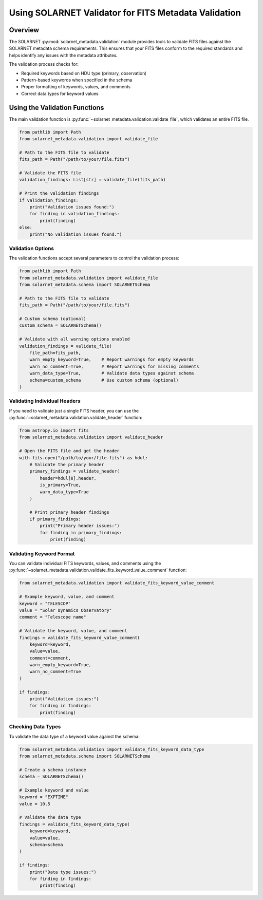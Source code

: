 .. validation:

*****************************************************
Using SOLARNET Validator for FITS Metadata Validation
*****************************************************

Overview
========

The SOLARNET :py:mod:`solarnet_metadata.validation` module provides tools to validate FITS files against the SOLARNET metadata schema requirements.
This ensures that your FITS files conform to the required standards and helps identify any issues with the metadata attributes.

The validation process checks for:

- Required keywords based on HDU type (primary, observation)
- Pattern-based keywords when specified in the schema
- Proper formatting of keywords, values, and comments
- Correct data types for keyword values

Using the Validation Functions
==============================

The main validation function is :py:func:`~solarnet_metadata.validation.validate_file`, which validates an entire FITS file.

.. code-block:: python

    from pathlib import Path
    from solarnet_metadata.validation import validate_file

    # Path to the FITS file to validate
    fits_path = Path("/path/to/your/file.fits")

    # Validate the FITS file
    validation_findings: List[str] = validate_file(fits_path)

    # Print the validation findings
    if validation_findings:
        print("Validation issues found:")
        for finding in validation_findings:
            print(finding)
    else:
        print("No validation issues found.")

Validation Options
------------------

The validation functions accept several parameters to control the validation process:

.. code-block:: python

    from pathlib import Path
    from solarnet_metadata.validation import validate_file
    from solarnet_metadata.schema import SOLARNETSchema

    # Path to the FITS file to validate
    fits_path = Path("/path/to/your/file.fits")

    # Custom schema (optional)
    custom_schema = SOLARNETSchema()

    # Validate with all warning options enabled
    validation_findings = validate_file(
        file_path=fits_path,
        warn_empty_keyword=True,    # Report warnings for empty keywords
        warn_no_comment=True,       # Report warnings for missing comments
        warn_data_type=True,        # Validate data types against schema
        schema=custom_schema        # Use custom schema (optional)
    )

Validating Individual Headers
-----------------------------

If you need to validate just a single FITS header, you can use the :py:func:`~solarnet_metadata.validation.validate_header` function:

.. code-block:: python

    from astropy.io import fits
    from solarnet_metadata.validation import validate_header

    # Open the FITS file and get the header
    with fits.open("/path/to/your/file.fits") as hdul:
        # Validate the primary header
        primary_findings = validate_header(
            header=hdul[0].header,
            is_primary=True,
            warn_data_type=True
        )
        
        # Print primary header findings
        if primary_findings:
            print("Primary header issues:")
            for finding in primary_findings:
                print(finding)

Validating Keyword Format
-------------------------

You can validate individual FITS keywords, values, and comments using the :py:func:`~solarnet_metadata.validation.validate_fits_keyword_value_comment` function:

.. code-block:: python

    from solarnet_metadata.validation import validate_fits_keyword_value_comment

    # Example keyword, value, and comment
    keyword = "TELESCOP"
    value = "Solar Dynamics Observatory"
    comment = "Telescope name"

    # Validate the keyword, value, and comment
    findings = validate_fits_keyword_value_comment(
        keyword=keyword, 
        value=value, 
        comment=comment,
        warn_empty_keyword=True,
        warn_no_comment=True
    )
    
    if findings:
        print("Validation issues:")
        for finding in findings:
            print(finding)

Checking Data Types
-------------------

To validate the data type of a keyword value against the schema:

.. code-block:: python

    from solarnet_metadata.validation import validate_fits_keyword_data_type
    from solarnet_metadata.schema import SOLARNETSchema

    # Create a schema instance
    schema = SOLARNETSchema()

    # Example keyword and value
    keyword = "EXPTIME"
    value = 10.5

    # Validate the data type
    findings = validate_fits_keyword_data_type(
        keyword=keyword,
        value=value,
        schema=schema
    )
    
    if findings:
        print("Data type issues:")
        for finding in findings:
            print(finding)
